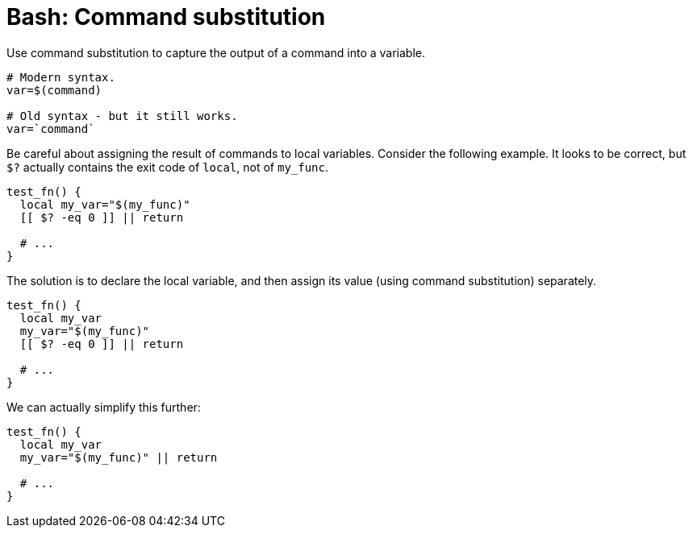 = Bash: Command substitution

Use command substitution to capture the output of a command into a variable.

[source,bash]
----
# Modern syntax.
var=$(command)

# Old syntax - but it still works.
var=`command`

----

Be careful about assigning the result of commands to local variables. Consider the following example. It looks to be correct, but `$?` actually contains the exit code of `local`, not of `my_func`.

[source,bash]
----
test_fn() {
  local my_var="$(my_func)"
  [[ $? -eq 0 ]] || return

  # ...
}
----

The solution is to declare the local variable, and then assign its value (using command substitution) separately.

[source,bash]
----
test_fn() {
  local my_var
  my_var="$(my_func)"
  [[ $? -eq 0 ]] || return

  # ...
}
----

We can actually simplify this further:

[source,bash]
----
test_fn() {
  local my_var
  my_var="$(my_func)" || return

  # ...
}
----
